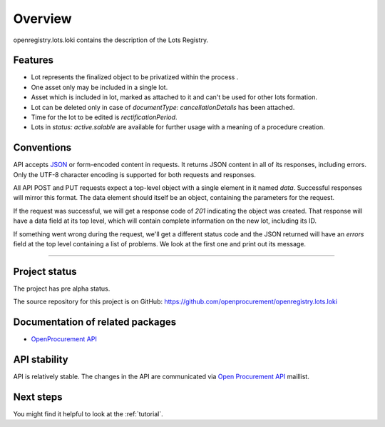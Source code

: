 Overview
========

openregistry.lots.loki contains the description of the Lots Registry.

Features
--------

* Lot represents the finalized object to be privatized within the process .
* One asset only may be included in a single lot.
* Asset which is included in lot, marked as attached to it and can't be used for other lots formation.
* Lot can be deleted only in case of `documentType: cancellationDetails` has been attached.
* Time for the lot to be edited is `rectificationPeriod`. 
* Lots in `status: active.salable` are available for further usage with a meaning of a procedure creation.

Conventions
-----------

API accepts `JSON <http://json.org/>`_ or form-encoded content in
requests.  It returns JSON content in all of its responses, including
errors.  Only the UTF-8 character encoding is supported for both requests
and responses.

All API POST and PUT requests expect a top-level object with a single
element in it named `data`.  Successful responses will mirror this format. 
The data element should itself be an object, containing the parameters for
the request.

If the request was successful, we will get a response code of `201`
indicating the object was created.  That response will have a data field at
its top level, which will contain complete information on the new lot,
including its ID.

If something went wrong during the request, we'll get a different status
code and the JSON returned will have an `errors` field at the top level
containing a list of problems.  We look at the first one and print out its
message.

---------------------

Project status
--------------

The project has pre alpha status.

The source repository for this project is on GitHub: 
https://github.com/openprocurement/openregistry.lots.loki  

Documentation of related packages
---------------------------------

* `OpenProcurement API <http://api-docs.openprocurement.org/en/latest/>`_

API stability
-------------

API is relatively stable. The changes in the API are communicated via `Open Procurement API
<https://groups.google.com/group/open-procurement-api>`_ maillist.


Next steps
----------
You might find it helpful to look at the :ref:`tutorial`.

